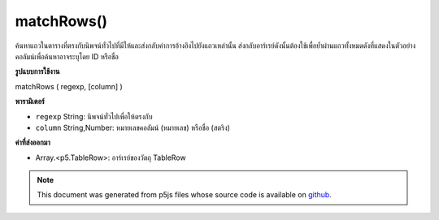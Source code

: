.. raw:: html

	<script src="https://sketch.netpie.io/widget/p5-widget.js"></script>

matchRows()
===========

ค้นหาแถวในตารางที่ตรงกับนิพจน์ทั่วไปที่มีให้และส่งกลับค่าการอ้างอิงไปยังแถวเหล่านั้น ส่งกลับอาร์เรย์ดังนั้นต้องใช้เพื่อย้ำผ่านแถวทั้งหมดดังที่แสดงในตัวอย่าง คอลัมน์เพื่อค้นหาอาจระบุโดย ID หรือชื่อ

.. Finds the rows in the Table that match the regular expression provided,
..  and returns references to those rows. Returns an array, so for must be
..  used to iterate through all the rows, as shown in the example. The
..  column to search may be specified by either its ID or title.
**รูปแบบการใช้งาน**

matchRows ( regexp, [column] )

**พารามิเตอร์**

- ``regexp``  String: นิพจน์ทั่วไปเพื่อให้ตรงกับ

- ``column``  String,Number: หมายเลขคอลัมน์ (หมายเลข) หรือชื่อ (สตริง)

.. ``regexp``  String: The regular expression to match
.. ``column``  String,Number: The column ID (number) or
                                  title (string)

**ค่าที่ส่งออกมา**

- Array.<p5.TableRow>: อาร์เรย์ของวัตถุ TableRow

.. Array.<p5.TableRow>: An Array of TableRow objects

.. raw:: html

	<script type="text/p5" data-autoplay data-hide-sourcecode>
	var table;
	
	 function setup() {
	
	   table = new p5.Table();
	
	   table.addColumn('name');
	   table.addColumn('type');
	
	   var newRow = table.addRow();
	   newRow.setString('name', 'Lion');
	   newRow.setString('type', 'Mammal');
	
	   newRow = table.addRow();
	   newRow.setString('name', 'Snake');
	   newRow.setString('type', 'Reptile');
	
	   newRow = table.addRow();
	   newRow.setString('name', 'Mosquito');
	   newRow.setString('type', 'Insect');
	
	   newRow = table.addRow();
	   newRow.setString('name', 'Lizard');
	   newRow.setString('type', 'Reptile');
	
	   var rows = table.matchRows('R.*', 'type');
	   for (var i = 0; i < rows.length; i++) {
	     print(rows[i].getString('name') + ': ' + rows[i].getString('type'));
	   }
	 }
	 // Sketch prints:
	 // Snake: Reptile
	 // Lizard: Reptile

	</script>

	<br><br>

.. note:: This document was generated from p5js files whose source code is available on `github <https://github.com/processing/p5.js>`_.
